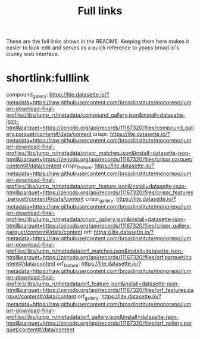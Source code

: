 #+title: Full links
These are the full links shown in the README. Keeping them here makes it easier to bulk-edit and serves as a quick reference to ypass broad.io's clunky web interface.

* shortlink:fulllink
compound_gallery:
https://lite.datasette.io/?metadata=https://raw.githubusercontent.com/broadinstitute/monorepo/jumprr-download-final-profiles/libs/jump_rr/metadata/compound_gallery.json&install=datasette-json-html&parquet=https://zenodo.org/api/records/11167320/files/compound_gallery.parquet/content#/data/content
crispr: https://lite.datasette.io/?metadata=https://raw.githubusercontent.com/broadinstitute/monorepo/jumprr-download-final-profiles/libs/jump_rr/metadata/crispr_matches.json&install=datasette-json-html&parquet=https://zenodo.org/api/records/11167320/files/crispr.parquet/content#/data/content
crispr_feature: https://lite.datasette.io/?metadata=https://raw.githubusercontent.com/broadinstitute/monorepo/jumprr-download-final-profiles/libs/jump_rr/metadata/crispr_feature.json&install=datasette-json-html&parquet=https://zenodo.org/api/records/11167320/files/crispr_features.parquet/content#/data/content
crispr_gallery:
https://lite.datasette.io/?metadata=https://raw.githubusercontent.com/broadinstitute/monorepo/jumprr-download-final-profiles/libs/jump_rr/metadata/crispr_gallery.json&install=datasette-json-html&parquet=https://zenodo.org/api/records/11167320/files/crispr_gallery.parquet/content#/data/content
orf:
https://lite.datasette.io/?metadata=https://raw.githubusercontent.com/broadinstitute/monorepo/jumprr-download-final-profiles/libs/jump_rr/metadata/orf_matches.json&install=datasette-json-html&parquet=https://zenodo.org/api/records/11167320/files/orf.parquet/content#/data/content
orf_feature: https://lite.datasette.io/?metadata=https://raw.githubusercontent.com/broadinstitute/monorepo/jumprr-download-final-profiles/libs/jump_rr/metadata/orf_feature.json&install=datasette-json-html&parquet=https://zenodo.org/api/records/11167320/files/orf_features.parquet/content#/data/content
orf_gallery: https://lite.datasette.io/?metadata=https://raw.githubusercontent.com/broadinstitute/monorepo/jumprr-download-final-profiles/libs/jump_rr/metadata/orf_gallery.json&install=datasette-json-html&parquet=https://zenodo.org/api/records/11167320/files/orf_gallery.parquet/content#/data/content
